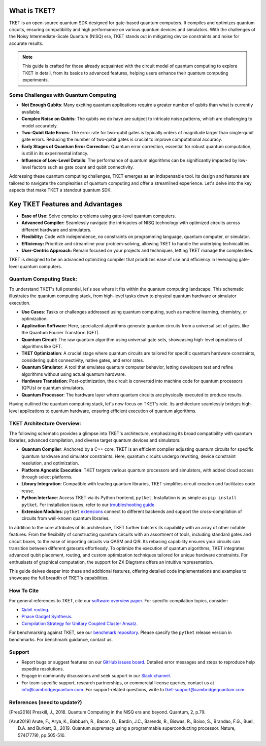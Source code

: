 What is TKET?
==============

TKET is an open-source quantum SDK designed for gate-based quantum computers. It compiles and optimizes quantum circuits, ensuring compatibility and high performance on various quantum devices and simulators. With the challenges of the Noisy Intermediate-Scale Quantum (NISQ) era, TKET stands out in mitigating device constraints and noise for accurate results.

.. note:: 
 This guide is crafted for those already acquainted with the circuit model of quantum computing to explore TKET in detail, from its basics to advanced features, helping users enhance their quantum computing experiments.

Some Challenges with Quantum Computing
--------------------------------------
- **Not Enough Qubits**: Many exciting quantum applications require a greater number of qubits than what is currently available.
- **Complex Noise on Qubits**: The qubits we do have are subject to intricate noise patterns, which are challenging to model accurately.
- **Two-Qubit Gate Errors**: The error rate for two-qubit gates is typically orders of magnitude larger than single-qubit gate errors. Reducing the number of two-qubit gates is crucial to improve computational accuracy.
- **Early Stages of Quantum Error Correction**: Quantum error correction, essential for robust quantum computation, is still in its experimental infancy.
- **Influence of Low-Level Details**: The performance of quantum algorithms can be significantly impacted by low-level factors such as gate count and qubit connectivity.

Addressing these quantum computing challenges, TKET emerges as an indispensable tool. Its design and features are tailored to navigate the complexities of quantum computing and offer a streamlined experience. Let's delve into the key aspects that make TKET a standout quantum SDK.

Key TKET Features and Advantages
===============================
- **Ease of Use:** Solve complex problems using gate-level quantum computers.
- **Advanced Compiler:** Seamlessly navigate the intricacies of NISQ technology with optimized circuits across different hardware and simulators.
- **Flexibility:** Code with independence, no constraints on programming language, quantum computer, or simulator.
- **Efficiency:** Prioritize and streamline your problem-solving, allowing TKET to handle the underlying technicalities.
- **User-Centric Approach:** Remain focused on your projects and techniques, letting TKET manage the complexities.

TKET is designed to be an advanced optimizing compiler that prioritizes ease of use and efficiency in leveraging gate-level quantum computers.

Quantum Computing Stack:
------------------------
To understand TKET's full potential, let's see where it fits within the quantum computing landscape. This schematic illustrates the quantum computing stack, from high-level tasks down to physical quantum hardware or simulator execution.

.. image:: https://github.com/spendierk/TKET_website/blob/main/QA_workflow.jpg
   :alt: Quantum Computing Stack diagram
   :width: 800px
   :align: center

- **Use Cases**: Tasks or challenges addressed using quantum computing, such as machine learning, chemistry, or optimization.
- **Application Software**: Here, specialized algorithms generate quantum circuits from a universal set of gates, like the Quantum Fourier Transform (QFT).
- **Quantum Circuit**: The raw quantum algorithm using universal gate sets, showcasing high-level operations of algorithms like QFT.
- **TKET Optimization**: A crucial stage where quantum circuits are tailored for specific quantum hardware constraints, considering qubit connectivity, native gates, and error rates.
- **Quantum Simulator**: A tool that emulates quantum computer behavior, letting developers test and refine algorithms without using actual quantum hardware.
- **Hardware Translation**: Post-optimization, the circuit is converted into machine code for quantum processors (QPUs) or quantum simulators.
- **Quantum Processor**: The hardware layer where quantum circuits are physically executed to produce results.

Having outlined the quantum computing stack, let's now focus on TKET's role. Its architecture seamlessly bridges high-level applications to quantum hardware, ensuring efficient execution of quantum algorithms.

TKET Architecture Overview:
---------------------------
The following schematic provides a glimpse into TKET's architecture, emphasizing its broad compatibility with quantum libraries, advanced compilation, and diverse target quantum devices and simulators.

.. image:: https://github.com/spendierk/TKET_website/blob/main/tket_architecture.jpg
   :alt: TKET Architecture diagram
   :width: 600px
   :align: center

- **Quantum Compiler**: Anchored by a C++ core, TKET is an efficient compiler adjusting quantum circuits for specific quantum hardware and simulator constraints. Here, quantum circuits undergo rewriting, device constraint resolution, and optimization.
- **Platform Agnostic Execution**: TKET targets various quantum processors and simulators, with added cloud access through select platforms.
- **Library Integration**: Compatible with leading quantum libraries, TKET simplifies circuit creation and facilitates code reuse.
- **Python Interface**: Access TKET via its Python frontend, ``pytket``. Installation is as simple as ``pip install pytket``. For installation issues, refer to our `troubleshooting guide <https://cqcl.github.io/tket/pytket/api/install.html>`_.
- **Extension Modules**: ``pytket`` `extensions <https://cqcl.github.io/pytket-extensions/api/index.html>`_ connect to different backends and support the cross-compilation of circuits from well-known quantum libraries. 

In addition to the core attributes of its architecture, TKET further bolsters its capability with an array of other notable features. From the flexibility of constructing quantum circuits with an assortment of tools, including standard gates and circuit boxes, to the ease of importing circuits via QASM and QIR. Its rebasing capability ensures your circuits can transition between different gatesets effortlessly. To optimize the execution of quantum algorithms, TKET integrates advanced qubit placement, routing, and custom optimization techniques tailored for unique hardware constraints. For enthusiasts of graphical computation, the support for ZX Diagrams offers an intuitive representation. 

This guide delves deeper into these and additional features, offering detailed code implementations and examples to showcase the full breadth of TKET's capabilities.


How To Cite
-----------

For general references to TKET, cite our `software overview paper <https://doi.org/10.1088/2058-9565/ab8e92>`_. For specific compilation topics, consider:

- `Qubit routing <https://doi.org/10.4230/LIPIcs.TQC.2019.5>`_.
- `Phase Gadget Synthesis <https://doi.org/10.4204/EPTCS.318.13>`_.
- `Compilation Strategy for Unitary Coupled Cluster Ansatz <https://arxiv.org/abs/2007.10515>`_.

For benchmarking against TKET, see our `benchmark repository <https://github.com/CQCL/tket_benchmarking>`_. Please specify the ``pytket`` release version in benchmarks. For benchmark guidance, contact us.


Support
-------
- Report bugs or suggest features on our `GitHub issues board <https://github.com/CQCL/pytket>`_. Detailed error messages and steps to reproduce help expedite resolutions.

- Engage in community discussions and seek support in our `Slack channel <https://join.slack.com/t/tketusers/shared_invite/zt-18qmsamj9-UqQFVdkRzxnXCcKtcarLRA>`_.

- For team-specific support, research partnerships, or commercial license queries, contact us at info@cambridgequantum.com. For support-related questions, write to tket-support@cambridgequantum.com.


References (need to update?)
-------
.. [Pres2018] Preskill, J., 2018. Quantum Computing in the NISQ era and beyond. Quantum, 2, p.79.
.. [Arut2019] Arute, F., Arya, K., Babbush, R., Bacon, D., Bardin, J.C., Barends, R., Biswas, R., Boixo, S., Brandao, F.G., Buell, D.A. and Burkett, B., 2019. Quantum supremacy using a programmable superconducting processor. Nature, 574(7779), pp.505-510.

